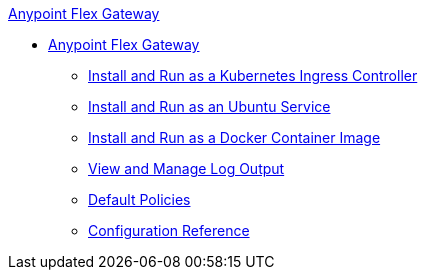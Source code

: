 .xref:index.adoc[Anypoint Flex Gateway]
  * xref:index.adoc[Anypoint Flex Gateway]
  ** xref:microgateway-kubernetes.adoc[Install and Run as a Kubernetes Ingress Controller]
  ** xref:microgateway-linux.adoc[Install and Run as an Ubuntu Service]
  ** xref:microgateway-docker.adoc[Install and Run as a Docker Container Image]
  ** xref:microgateway-view-manage-log-output.adoc[View and Manage Log Output]
  ** xref:microgateway-policies-default.adoc[Default Policies]
  ** xref:microgateway-configuration-reference.adoc[Configuration Reference]  